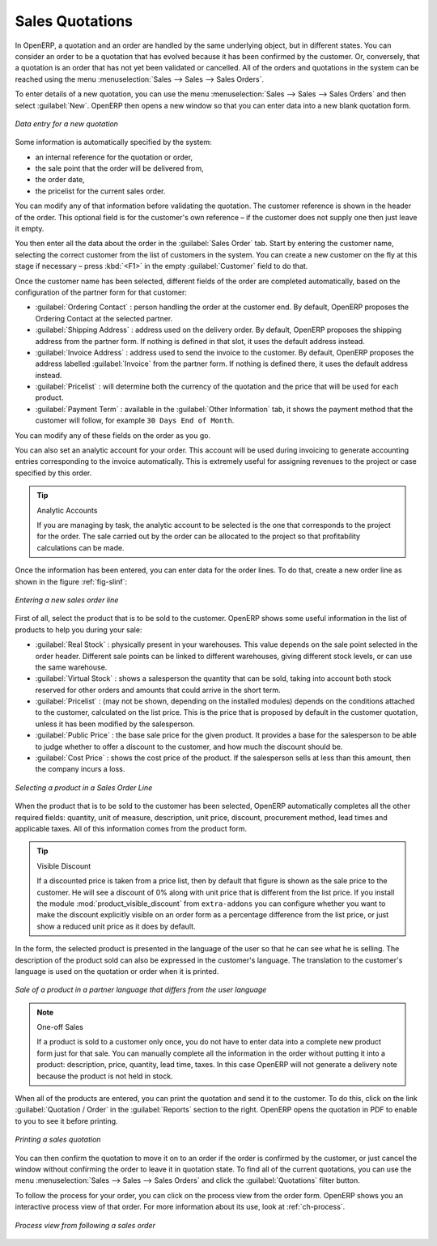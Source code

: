 
Sales Quotations
================

In OpenERP, a quotation and an order are handled by the same underlying object, but in different states. You
can consider an order to be a quotation that has evolved because it has been confirmed by the
customer. Or, conversely, that a quotation is an order that has not yet been validated or cancelled.
All of the orders and quotations in the system can be reached using the menu :menuselection:`Sales
--> Sales --> Sales Orders`.

To enter details of a new quotation, you can use the menu :menuselection:`Sales -->
Sales --> Sales Orders` and then select :guilabel:`New`. OpenERP then opens a new window
so that you can enter data into a new blank quotation form.

.. figure:: images/sale_quotation_new.png
   :scale: 75
   :align: center

   *Data entry for a new quotation*

Some information is automatically specified by the system:

* an internal reference for the quotation or order,

* the sale point that the order will be delivered from,

* the order date,

* the pricelist for the current sales order.

You can modify any of that information before validating the quotation. The customer
reference is shown in the header of the order. This optional field is for the customer's own reference –
if the customer does not supply one then just leave it empty.

You then enter all the data about the order in the :guilabel:`Sales Order` tab. Start by entering
the customer name, selecting the correct customer from the list of customers in the system. You can
create a new customer on the fly at this stage if necessary – press :kbd:`<F1>` in the empty
:guilabel:`Customer` field to do that.

Once the customer name has been selected, different fields of the order are completed
automatically, based on the configuration of the partner form for that customer:

* :guilabel:`Ordering Contact` : person handling the order at the customer end. By default, OpenERP
  proposes the Ordering Contact at the selected partner.

* :guilabel:`Shipping Address` : address used on the delivery order. By default, OpenERP proposes
  the shipping address from the partner form. If nothing is defined in that slot, it uses the default
  address instead.

* :guilabel:`Invoice Address` : address used to send the invoice to the customer. By default, OpenERP
  proposes the address labelled :guilabel:`Invoice` from the partner form. If nothing is defined there,
  it uses the default address instead.

* :guilabel:`Pricelist` : will determine both the currency of the quotation and the price that will
  be used for each product.

* :guilabel:`Payment Term` : available in the :guilabel:`Other Information` tab, it shows the payment
  method that the customer will follow, for example ``30 Days End of Month``.

You can modify any of these fields on the order as you go.

You can also set an analytic account for your order. This account will be used during invoicing
to generate accounting entries corresponding to the invoice automatically. This is extremely useful
for assigning revenues to the project or case specified by this order.

.. tip::  Analytic Accounts

   If you are managing by task, the analytic account to be selected is the one that corresponds to
   the project for the order.
   The sale carried out by the order can be allocated to the project so that profitability
   calculations can be made.

Once the information has been entered, you can enter data for the order lines. To do that, create a
new order line as shown in the figure :ref:`fig-slinf`:

.. _fig-slinf:

.. figure:: images/sale_line_form.png
   :scale: 75
   :align: center

   *Entering a new sales order line*

First of all, select the product that is to be sold to the customer. OpenERP shows some
useful information in the list of products to help you during your sale:

* :guilabel:`Real Stock` : physically present in your warehouses. This value depends on the sale
  point selected in the order header. Different sale points can be linked to different warehouses,
  giving different stock levels, or can use the same warehouse.

* :guilabel:`Virtual Stock` : shows a salesperson the quantity that can be sold, taking into account
  both stock reserved for other orders and amounts that could arrive in the short term.

* :guilabel:`Pricelist` : (may not be shown, depending on the installed modules) depends on the conditions attached to the customer, calculated on the
  list price. This is the price that is proposed by default in the customer quotation, unless it has been
  modified by the salesperson.

* :guilabel:`Public Price` : the base sale price for the given product. It provides a base for the
  salesperson to be able to judge whether to offer a discount to the customer, and how much the
  discount should be.

* :guilabel:`Cost Price` : shows the cost price of the product. If the salesperson sells at less
  than this amount, then the company incurs a loss.

.. figure:: images/sale_product_list.png
   :scale: 75
   :align: center

   *Selecting a product in a Sales Order Line*

When the product that is to be sold to the customer has been selected, OpenERP automatically
completes all the other required fields: quantity, unit of measure, description, unit price,
discount, procurement method, lead times and applicable taxes. All of this information comes from
the product form.

.. index::
   single: module; product_visible_discount

.. tip:: Visible Discount

   If a discounted price is taken from a price list, then by default that figure is shown as the
   sale price to the customer. He will see a discount of 0% along with unit price that is different
   from the list price.
   If you install the module :mod:`product_visible_discount` from ``extra-addons``
   you can configure whether you want to make the discount
   explicitly visible on an order form as a percentage difference from the list price,
   or just show a reduced unit price as it does by default.

In the form, the selected product is presented in the language of the user so that he can see
what he is selling. The description of the product sold can also be expressed in the customer's language.
The translation to the customer's language is used on the quotation or order when it is printed.

.. figure:: images/sale_line_translation.png
   :scale: 75
   :align: center

   *Sale of a product in a partner language that differs from the user language*

.. note:: One-off Sales

   If a product is sold to a customer only once, you do not have to enter data into a complete new
   product form just for that sale.
   You can manually complete all the information in the order without putting it into a product:
   description, price, quantity, lead time, taxes.
   In this case OpenERP will not generate a delivery note because the product is not held in stock.

When all of the products are entered, you can print the quotation and send it to the customer. To do
this, click on the link :guilabel:`Quotation / Order` in the :guilabel:`Reports` section to the right.
OpenERP opens the quotation in PDF to enable to you to see it before printing.

.. figure:: images/sale_print.png
   :scale: 75
   :align: center

   *Printing a sales quotation*

You can then confirm the quotation to move it on to an order if the order is confirmed by the
customer, or just cancel the window without confirming the order to leave it in quotation state. To
find all of the current quotations, you can use the menu :menuselection:`Sales --> Sales
--> Sales Orders` and click the :guilabel:`Quotations` filter button.

To follow the process for your order, you can click on the process view from the order form. OpenERP
shows you an interactive process view of that order. For more information about its use,
look at :ref:`ch-process`.

.. figure:: images/sale_process.png
   :scale: 75
   :align: center

   *Process view from following a sales order*

.. Copyright © Open Object Press. All rights reserved.

.. You may take electronic copy of this publication and distribute it if you don't
.. change the content. You can also print a copy to be read by yourself only.

.. We have contracts with different publishers in different countries to sell and
.. distribute paper or electronic based versions of this book (translated or not)
.. in bookstores. This helps to distribute and promote the OpenERP product. It
.. also helps us to create incentives to pay contributors and authors using author
.. rights of these sales.

.. Due to this, grants to translate, modify or sell this book are strictly
.. forbidden, unless Tiny SPRL (representing Open Object Press) gives you a
.. written authorisation for this.

.. Many of the designations used by manufacturers and suppliers to distinguish their
.. products are claimed as trademarks. Where those designations appear in this book,
.. and Open Object Press was aware of a trademark claim, the designations have been
.. printed in initial capitals.

.. While every precaution has been taken in the preparation of this book, the publisher
.. and the authors assume no responsibility for errors or omissions, or for damages
.. resulting from the use of the information contained herein.

.. Published by Open Object Press, Grand Rosière, Belgium
